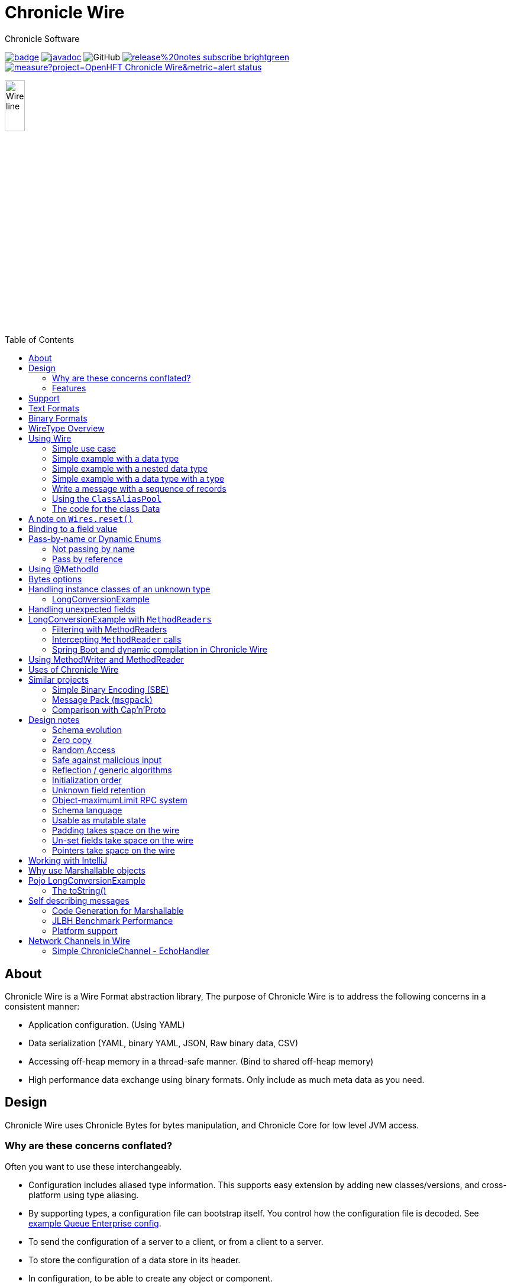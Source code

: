 = Chronicle Wire
Chronicle Software
:css-signature: demo
:toc: macro
:toclevels: 2
:icons: font

image:https://maven-badges.herokuapp.com/maven-central/net.openhft/chronicle-wire/badge.svg[caption="",link=https://maven-badges.herokuapp.com/maven-central/net.openhft/chronicle-wire]
image:https://javadoc.io/badge2/net.openhft/chronicle-wire/javadoc.svg[link="https://www.javadoc.io/doc/net.openhft/chronicle-wire/latest/index.html"]
//image:https://javadoc-badge.appspot.com/net.openhft/chronicle-wire.svg?label=javadoc[JavaDoc, link=https://www.javadoc.io/doc/net.openhft/chronicle-wire]
image:https://img.shields.io/github/license/OpenHFT/Chronicle-Wire[GitHub]
image:https://img.shields.io/badge/release%20notes-subscribe-brightgreen[link="https://chronicle.software/release-notes/"]
image:https://sonarcloud.io/api/project_badges/measure?project=OpenHFT_Chronicle-Wire&metric=alert_status[link="https://sonarcloud.io/dashboard?id=OpenHFT_Chronicle-Wire"]

image::images/Wire_line.png[width=20%]

toc::[]

== About

Chronicle Wire is a Wire Format abstraction library, The purpose of Chronicle Wire is to address the following concerns in a consistent manner:

- Application configuration. (Using YAML)
- Data serialization (YAML, binary YAML, JSON, Raw binary data, CSV)
- Accessing off-heap memory in a thread-safe manner. (Bind to shared off-heap memory)
- High performance data exchange using binary formats. Only include as much meta data as you need.

== Design

Chronicle Wire uses Chronicle Bytes for bytes manipulation, and Chronicle Core for low level JVM access.

=== Why are these concerns conflated?

Often you want to use these interchangeably.

- Configuration includes aliased type information.
This supports easy extension by adding new classes/versions, and cross-platform using type aliasing.
- By supporting types, a configuration file can bootstrap itself.
You control how the configuration file is decoded.
See link:src/test/resources/docs/qe_cfg.yaml[example Queue Enterprise config].
- To send the configuration of a server to a client, or from a client to a server.
- To store the configuration of a data store in its header.
- In configuration, to be able to create any object or component.
- Save a configuration after you have changed it.
- To be able to share data in memory between processes in a thread-safe manner.

=== Features

Chronicle Wire supports a separation of describing what data you want to store and retrieve, and how it should be rendered/parsed.
Chronicle Wire handles a variety of formatting options, for a wide range of formats.

A key aim of Chronicle Wire is to support schema changes.
It should make reasonable attempts to handle:

* optional fields
* fields in a different order
* fields that the consumer doesn't expect; optionally parsing them, or ignoring them
* more or less data than expected; in field-less formats
* reading a different type to the one written
* updating fixed-length fields, automatically where possible using a `bound` data structure.
* dynamic updates of Enums or objects passed-by-name

Chronicle Wire will also be efficient where any, or all, of the following points are true:

* fields are in the order expected
* fields are the type expected
* fields names/numbers are not used
* self-describing types are not needed
* random access of data values is supported.

Chronicle Wire is designed to make it easy to convert from one wire format to another.
For example, you can use fixed-width binary data in memory for performance, and variable-width or text over the network.
Different TCP connections could use different formats.

Chronicle Wire also supports hybrid wire formats.
For example, you can have one format embedded in another.

== Support

This library requires Java 8. Support for `C++` and `C#` is planned.

== Text Formats

The text formats include:

* `YAML` - subset of mapping structures included
* `JSON` - superset to support serialization
* `CSV` - superset to support serialization
* `XML` - planned

Options include:

* field names (for example, JSON), or field numbers (for example, FIX)
* optional fields with default values that can be dropped
* zero-copy access to fields - planned
* thread-safe operations in text - planned

To support wire format discovery, the first byte should be in the `ASCII` range; adding an `ASCII` whitespace if needed.

== Binary Formats

The binary formats include:

* binary YAML.
* delta compressing Binary YAML.This is a Chronicle Wire Enterprise feature
* typed data without fields
* raw untyped fieldless data
* Trivially Copyable Objects (lowest latency)

Options for Binary format:

* field names or field numbers
* variable width
* optional fields with a default value can be dropped
* fixed width data with zero copy support
* thread-safe operations

Note: Chronicle Wire supports debug/transparent combinations like self-describing data with zero copy support.

To support wire format discovery, the first bytes should have the top bit set.

== WireType Overview

|===============
|WireType |Enum |Human Readable |Self Describing |Size/ Latency |NOTE
|TextWire |TEXT |YES |NO |More compact than JSON |YAML based
|BinaryWire |BINARY |NO |YES |Better performance than YAML (half the latency) |Use this only if using Delta and Binary. Otherwise use BINARY_LIGHT
|BinaryWire |BINARY_LIGHT |NO |YES |Better performance than YAML (half the latency) |Use this when only using Binary (does not support DeltaWire)
|DefaultZeroWire |DEFAULT_ZERO_BINARY |NO |YES |Better performance than YAML (half the latency) |
|DeltaWire |DELTA_BINARY |NO |YES |Better performance than YAML (half the latency) |Licenced product
|BinaryWire |FIELDLESS_BINARY |NO |YES |Better performance than YAML (half the latency) |
|BinaryWire |COMPRESSED_BINARY |NO |YES |Better performance than YAML (half the latency) |
|JSONWire |JSON |YES |NO |Microsecond latencies |
|JSONWire |JSON_ONLY |YES |NO |Microsecond latencies |
|YamlWire |YAML |YES |NO |More compact than JSON |YAML based
|YamlWire |YAML_ONLY |YES |NO |More compact than JSON |YAML based
|RawWire |RAW |NO |YES |More compact than BinaryWire |Writes just the data without the metadata
|CSVWire |CSV |YES |NO |More compact than JSON |YAML based
|ReadAnyWire |READ_ANY |- |- |Can be either
|===============

== Using Wire

=== link:https://github.com/OpenHFT/Chronicle-Wire/blob/ea/demo/src/main/java/run/chronicle/wire/demo/Example1.java[Simple use case]

First you need to have a buffer to write to.
This can be a `byte[]`, a `ByteBuffer`, off-heap memory, or even an address and length that you have obtained from some other library.

[source,Java]
----
// Bytes which wraps a byte[]
Bytes<byte[]> bytes = Bytes.allocateElasticOnHeap();
// or
// Bytes which wraps a ByteBuffer which is resized as needed.
Bytes<ByteBuffer> bytes = Bytes.elasticByteBuffer();
----

Now you can choose which format you are using.
As the wire formats are themselves unbuffered, you can use them with the same buffer, but in general using one wire format is easier.

[source,Java]
----
Wire wire = new TextWire(bytes);
// or
WireType wireType = WireType.TEXT;
Wire wireB = wireType.apply(bytes);
// or
Bytes<?> bytes2 = Bytes.allocateElasticOnHeap();
Wire wire2 = new BinaryWire(bytes2);
// or
Bytes<?> bytes3 = Bytes.allocateElasticOnHeap();
Wire wire3 = new RawWire(bytes3);
----

So now you can write to the wire with a simple document.

[source,Java]
----
wire.write("message").text("Hello World")
      .write("number").int64(1234567890L)
      .write("code").asEnum(TimeUnit.SECONDS)
      .write("price").float64(10.50);

System.out.println(bytes);
----

prints

[source,yaml]
----
message: Hello World
number: 1234567890
code: SECONDS
price: 10.5
----

[source,Java]
----
// The same code for BinaryWire
wire2.write("message").text("Hello World")
        .write("number").int64(1234567890L)
        .write("code").asEnum(TimeUnit.SECONDS)
        .write("price").float64(10.50);

System.out.println(bytes2.toHexString());
----

prints

[source,text]
----
00000000 c7 6d 65 73 73 61 67 65  eb 48 65 6c 6c 6f 20 57 ·message ·Hello W
00000010 6f 72 6c 64 c6 6e 75 6d  62 65 72 a6 d2 02 96 49 orld·num ber····I
00000020 c4 63 6f 64 65 e7 53 45  43 4f 4e 44 53 c5 70 72 ·code·SE CONDS·pr
00000030 69 63 65 90 00 00 28 41                          ice···(A
----

Using `RawWire` strips away all the meta data to reduce the size of the message, and improves speed.
The down-side is that we cannot easily see what the message contains.

[source, Java]
----
// The same code for RawWire
wire3.write("message").text("Hello World")
        .write("number").int64(1234567890L)
        .write("code").asEnum(TimeUnit.SECONDS)
        .write("price").float64(10.50);

System.out.println(bytes3.toHexString());
----

prints in `RawWire`.

[source, text]
----
00000000 0b 48 65 6c 6c 6f 20 57  6f 72 6c 64 d2 02 96 49 ·Hello W orld···I
00000010 00 00 00 00 07 53 45 43  4f 4e 44 53 00 00 00 00 ·····SEC ONDS····
00000020 00 00 25 40                                      ··%@
----

//For more examples see https://github.com/OpenHFT/Chronicle-Wire/blob/master/README-Chapter1.md[Examples Chapter1]
=== link:https://github.com/OpenHFT/Chronicle-Wire/blob/ea/demo/src/main/java/run/chronicle/wire/demo/Example2.java[Simple example with a data type]

This example is much the same as the previous section, with the code required wrapped in a method. See Section "The code for the class Data" for the code for Data.
[source,Java]
----
// Bytes which wraps a ByteBuffer which is resized as needed.
Bytes<ByteBuffer> bytes = Bytes.elasticByteBuffer();

Wire wire = new TextWire(bytes);

Data data = new Data("Hello World", 1234567890L, TimeUnit.NANOSECONDS, 10.50);
data.writeMarshallable(wire);
System.out.println(bytes);

Data data2= new Data();
data2.readMarshallable(wire);
System.out.println(data2);
----

prints

[source,yaml]
----
message: Hello World
number: 1234567890
code: NANOSECONDS
price: 10.5
----

[source,text]
----
Data{message='Hello World', number=1234567890, timeUnit=NANOSECONDS, price=10.5}
----

To write in binary instead

[source,Java]
----
Bytes<ByteBuffer> bytes2 = Bytes.elasticByteBuffer();
Wire wire2 = new BinaryWire(bytes2);

data.writeMarshallable(wire2);
System.out.println(bytes2.toHexString());

Data data3= new Data();
data3.readMarshallable(wire2);
System.out.println(data3);
----

prints

[source,text]
----
00000000 c7 6d 65 73 73 61 67 65  eb 48 65 6c 6c 6f 20 57 ·message ·Hello W
00000010 6f 72 6c 64 c6 6e 75 6d  62 65 72 a6 d2 02 96 49 orld·num ber····I
00000020 c8 74 69 6d 65 55 6e 69  74 eb 4e 41 4e 4f 53 45 ·timeUni t·NANOSE
00000030 43 4f 4e 44 53 c5 70 72  69 63 65 90 00 00 28 41 CONDS·pr ice···(A

Data{message='Hello World', number=1234567890, timeUnit=NANOSECONDS, price=10.5}
----

=== link:https://github.com/OpenHFT/Chronicle-Wire/blob/ea/demo/src/main/java/run/chronicle/wire/demo/Example3.java[Simple example with a nested data type]

In this example the data is marshalled as a nested data structure.

[source,java]
----

// Bytes which wraps a byte[] which is resized as needed
Bytes<?> bytes = Bytes.allocateElasticOnHeap();

Wire wire = new TextWire(bytes);

Data data = new Data("Hello World", 1234567890L, TimeUnit.NANOSECONDS, 10.50);
wire.write("mydata").marshallable(data);
System.out.println(bytes);

Data data2= new Data();
wire.read("mydata").marshallable(data2);
System.out.println(data2);
----

prints

[source, yaml]
----
mydata: {
  message: Hello World,
  number: 1234567890,
  timeUnit: NANOSECONDS,
  price: 10.5
}
----

[source,text]
----
Data{message='Hello World', number=1234567890, timeUnit=NANOSECONDS, price=10.5}
----

To write in binary instead

[source,java]
----
Bytes<?> bytes2 = new HexDumpBytes();
Wire wire2 = new BinaryWire(bytes2);

wire2.write("mydata").marshallable(data);
System.out.println(bytes2.toHexString());

Data data3= new Data();
wire2.read("mydata").marshallable(data3);
System.out.println(data3);
----

prints

[source,text]
----
c6 6d 79 64 61 74 61                            # mydata
80 40                                           # Data
c7 6d 65 73 73 61 67 65                         # message
eb 48 65 6c 6c 6f 20 57 6f 72 6c 64             # Hello World
c6 6e 75 6d 62 65 72                            # number
a6 d2 02 96 49                                  # 1234567890
c8 74 69 6d 65 55 6e 69 74                      # timeUnit
eb 4e 41 4e 4f 53 45 43 4f 4e 44 53             # NANOSECONDS
c5 70 72 69 63 65 90 00 00 28 41                # price

Data{message='Hello World', number=1234567890, timeUnit=NANOSECONDS, price=10.5}
----

=== link:https://github.com/OpenHFT/Chronicle-Wire/blob/ea/demo/src/main/java/run/chronicle/wire/demo/Example4.java[Simple example with a data type with a type]

In this example, the type is encoded with the data.
Instead of showing the entire package name which will almost certainly not work on any other platform, an alias for the type is used.
It also means the message is shorter and faster.

[source,Java]
----
Wire wire = new TextWire(Bytes.allocateElasticOnHeap());

ClassAliasPool.CLASS_ALIASES.addAlias(Data.class);

Data data = new Data("Hello World", 1234567890L, TimeUnit.NANOSECONDS, 10.50);
wire.write("mydata").object(data);
System.out.println(wire);

Data data2= wire.read("mydata").object(Data.class);
System.out.println(data2);
----

prints

[source,yaml]
----
mydata: !Data {
  message: Hello World,
  number: 1234567890,
  timeUnit: NANOSECONDS,
  price: 10.5
}
----

[source,text]
----
Data{message='Hello World', number=1234567890, timeUnit=NANOSECONDS, price=10.5}
----

To write in binary instead

[source,Java]
----
Wire wire2 = new TextWire(Bytes.allocateElasticOnHeap());

wire2.write("mydata").object(data);
System.out.println(wire2.bytes().toHexString());

Data data3 = wire2.read("mydata").object(Data.class);
System.out.println(data3);
----

prints

[source,text]
----
c6 6d 79 64 61 74 61                            # mydata
b6 04 44 61 74 61                               # Data
80 40                                           # Data
c7 6d 65 73 73 61 67 65                         # message
eb 48 65 6c 6c 6f 20 57 6f 72 6c 64             # Hello World
c6 6e 75 6d 62 65 72                            # number
a6 d2 02 96 49                                  # 1234567890
c8 74 69 6d 65 55 6e 69 74                      # timeUnit
eb 4e 41 4e 4f 53 45 43 4f 4e 44 53             # NANOSECONDS
c5 70 72 69 63 65 90 00 00 28 41                # price

Data{message='Hello World', number=1234567890, timeUnit=NANOSECONDS, price=10.5}
----

=== link:https://github.com/OpenHFT/Chronicle-Wire/blob/ea/demo/src/main/java/run/chronicle/wire/demo/Example6.java[Write a message with a sequence of records]

[source,Java]
----
// Bytes which wraps a ByteBuffer which is resized as needed
Bytes<ByteBuffer> bytes = Bytes.elasticByteBuffer();

Wire wire = new TextWire(bytes);

ClassAliasPool.CLASS_ALIASES.addAlias(Data.class);

Data[] data = {
        new Data("Hello World", 98765, TimeUnit.HOURS, 1.5),
        new Data("G'Day All", 1212121, TimeUnit.MINUTES, 12.34),
        new Data("Howyall", 1234567890L, TimeUnit.SECONDS, 1000)
};
wire.writeDocument(false, w -> w.write("mydata")
        .sequence(v -> Stream.of(data).forEach(v::object)));

System.out.println(Wires.fromSizePrefixedBlobs(bytes));

List<Data> dataList = new ArrayList<>();
wire.readDocument(null, w -> w.read("mydata")
        .sequence(dataList, (l, v) -> {
            while (v.hasNextSequenceItem())
                l.add(v.object(Data.class));
       }));

dataList.forEach(System.out::println);
----

prints

[source,yaml]
----
--- !!data
mydata: [
  !Data {
    message: Hello World,
    number: 98765,
    timeUnit: HOURS,
    price: 1.5
},
  !Data {
    message: G'Day All,
    number: 1212121,
    timeUnit: MINUTES,
    price: 12.34
},
  !Data {
    message: Howyall,
    number: 1234567890,
    timeUnit: SECONDS,
    price: 1E3
}
]
----
[source,text]
----
Data{message='Hello World', number=98765, timeUnit=HOURS, price=1.5}
Data{message='G'Day All', number=1212121, timeUnit=MINUTES, price=12.34}
Data{message='Howyall', number=1234567890, timeUnit=SECONDS, price=1000.0}
----

To write in binary instead

[source,Java]
----
Bytes<ByteBuffer> bytes2 = Bytes.elasticByteBuffer();
Wire wire2 = new BinaryWire(bytes2);

wire2.writeDocument(false, w -> w.write("mydata")
        .sequence(v -> Stream.of(data).forEach(v::object)));
System.out.println(Wires.fromSizePrefixedBlobs(bytes2));

List<Data> dataList2 = new ArrayList<>();
wire2.readDocument(null, w -> w.read("mydata")
        .sequence(dataList2, (l, v) -> {
            while (v.hasNextSequenceItem())
                l.add(v.object(Data.class));
        }));

dataList2.forEach(System.out::println);
----

prints

[source,yaml]
----
--- !!data #binary
mydata: [
  !Data {
    message: Hello World,
    number: !int 98765,
    timeUnit: HOURS,
    price: 1.5
},
  !Data {
    message: G'Day All,
    number: 1212121,
    timeUnit: MINUTES,
    price: 12.34
},
  !Data {
    message: Howyall,
    number: !int 1234567890,
    timeUnit: SECONDS,
    price: !int 1000
}
]
----
[source,text]
----
Data{message='Hello World', number=98765, timeUnit=HOURS, price=1.5}
Data{message='G'Day All', number=1212121, timeUnit=MINUTES, price=12.34}
Data{message='Howyall', number=1234567890, timeUnit=SECONDS, price=1000.0}
----

=== link:https://github.com/OpenHFT/Chronicle-Wire/blob/ea/demo/src/main/java/run/chronicle/wire/demo/Example7.java[Using the `ClassAliasPool`]
This example shows how to pass your classes to `ClassAliasPool.CLASS_ALIASES.addAlias(Class... classes)`, to create alias names for them so that you can refer to them without using the complete name of their packages.

[source,java]
----
// Create two classes Data1 and Data2 and add only the Data1.class to alias pool.
static {
        ClassAliasPool.CLASS_ALIASES.addAlias(Data1.class);
}

private static class Data1 extends SelfDescribingMarshallable {
    String name;
    int age;
    String address;
}

private static class Data2 extends SelfDescribingMarshallable {
    String name;
    int age;
    String address;
}

// Create instances of Data1 and Data2
Data1 data1 = new Data1();
data1.name = "James";
data1.age = 20;
data1.address = "12 Kingston, London";

Data2 data2 = new Data2();
data2.name = "James";
data2.age = 20;
data2.address = "12 Kingston, London";
----
Printing out data1 and data2, you will see that the alias name is printed out for data1 but data2 appears with complete package name.

[source, jave]
----
System.out.println(data1);
System.out.println(data2);
----
prints:
[source, text]
----
!Data1 {
  name: James,
  age: 20,
  address: "12 Kingston, London"
}

!run.chronicle.wire.demo.Example7$Data2 {
  name: James,
  age: 20,
  address: "12 Kingston, London"
}
----

Create configuration files cfg1.yaml and cfg2.yaml. See how the classes' names appear differently in yaml files for classes with alias name and without alias name. For Data1 object alias name is used in the yaml file (cfg1.yaml). Data2 object should be loaded from a yaml file
with the complete name of class (including package name) otherwise you will receive an Exception.

.cfg1.yaml
[source,yaml]
----
!Data1 {
  name: Tom,
  age: 25,
  address: "21 High street, Liverpool"
}
----

.cfg2.yaml
[source,yaml]
----
!run.chronicle.wire.demo.Example7$Data2 {
  name: Helen,
  age: 19,
  address: "15 Royal Way, Liverpool"
}
----
Create instances of Data1 and Data2 by reading the above configuration files and print the created objects:
[source, java]
----
Data1 o1 = WireType.TEXT.fromFile("cfg1.yaml");
System.out.println("o1 = " + o1);
----
prints:
[source, text]
----
o1 = !Data1 {
name: Tom,
age: 25,
address: "21 High street, Liverpool"
}
----
and
[source,java]
----
Data2 o2 = WireType.TEXT.fromFile("cfg2.yaml");
System.out.println("o2 = " + o2);
----

prints:
[source, text]
----
o2 = !run.chronicle.wire.demo.Example7$Data2 {
name: Helen,
age: 19,
address: "15 Royal Way, Liverpool"
}
----
You will see the complete package name for `o2` object.

=== link:https://github.com/OpenHFT/Chronicle-Wire/blob/ea/demo/src/main/java/run/chronicle/wire/demo/Data.java[The code for the class Data]

[source,Java]
----
class Data implements Marshallable {
    private String message;
    private long number;
    private TimeUnit timeUnit;
    private double price;

    public Data() {
    }

    public Data(String message, long number, TimeUnit timeUnit, double price) {
        this.message = message;
        this.number = number;
        this.timeUnit = timeUnit;
        this.price = price;
    }

    public void setMessage(String message) {
        this.message = message;
    }

    public void setNumber(long number) {
        this.number = number;
    }

    public void setPrice(double price){
        this.price =price;
    }

    public void setTimeUnit(TimeUnit timeUnit){
        this.timeUnit = timeUnit;
    }

    public String getMessage() {
        return message;
    }

    public long getNumber() {
        return number;
    }

    public TimeUnit getTimeUnit() {
        return timeUnit;
    }

    public double getPrice() {
        return price;
    }

    @Override
    public void readMarshallable(WireIn wire) throws IllegalStateException {
        wire.read("message").text(this, Data::setMessage)
                .read("number").int64(this, Data::setNumber)
                .read("timeUnit").asEnum(TimeUnit.class, this, Data::setTimeUnit)
                .read("price").float64(this,Data::setPrice);
    }

    @Override
    public void writeMarshallable(WireOut wire) {
        wire.write("message").text(message)
                .write("number").int64(number)
                .write("timeUnit").asEnum(timeUnit)
                .write("price").float64(price);
    }

    @Override
    public String toString() {
        return "Data{" +
                "message='" + message + '\'' +
                ", number=" + number +
                ", timeUnit=" + timeUnit +
                ", price=" + price +
                '}';
    }
}
----

== A note on `Wires.reset()`

Chronicle Wire allows (and encourages) objects to be re-used in order to reduce allocation rates.

When a marshallable object is re-used or initialised by the framework, it is first reset by way of `Marshallable.reset()`
which is recommended over calling `Wires.reset()`.
In the case of most DTOs with simple scalar values, this will not cause any issues.
However, more complicated objects with object instance fields may experience undesired behaviour.

In order to `reset` a marshallable object, the process is as follows:

1. create a new instance of the object to be reset (this is done just once per object type, then cached)
2. reset all fields, so that
  a. when the field value implements `Resettable` interface, and the default value of the field is not `null`, and the current field value is of exactly the same class as the default value, `value.reset()` will be called. This behavior is introduced in Chronicle Wire `2.25`.
  b. when the field type is `Collection` or `Map`, and the default value is empty collection, it will be cleared.
  c. there is specific built-in copy-by-value handling for some types such as `Bytes`
  d. all other fields will be copied by reference from the new instance to the existing instance
3. the existing instance is now considered 'reset' back to default values

The object created in step `1` is cached for performance reasons, meaning that both the new and existing instance of the marshallable object could have a reference to the same object.

While this will not be a problem for primitive or immutable values (for example, `int`, `Long`, `String`), a mutable field such as `ByteBuffer` will cause problems.
Consider the following case:

[source,java]
----
public class BufferContainer {
    private final ByteBuffer b = ByteBuffer.allocate(16);
}

@Test
public void shouldDemonstrateMutableFieldIssue2() {
    // create 2 instances of a marshallable POJO
    final BufferContainer c1 = new BufferContainer();
    final BufferContainer c2 = new BufferContainer();
    // reset both instances - this will set each container's
    // b field to a 'default' value
    Wires.reset(c1);
    Wires.reset(c2);
    // write to the buffer in c1
    c1.b.putInt(42);
    // inspect the buffer in both c1 and c2
    System.out.println(c1.b.position());
    System.out.println(c2.b.position());
    System.out.println(c1.b == c2.b);
}
----

The output of the test above is:

----
4
4
true
----

showing that the field **b** of each container object is now referencing the same `ByteBuffer` instance.

An exception to this is when the field value implements `Resettable` interface, when the default value of the field is not null, and the current field value is of exactly the same class as the default value. In this case, `value.reset()` will be called instead of overwriting it with default value by reference.

In order to work around this, if necessary, the marshallable class can override `Marshallable.reset`:

[source,java]
----
public class BufferContainer implements Marshallable {
    private ByteBuffer b = ByteBuffer.allocate(16);

    @Override
    public void reset() {
        // or acquire from a pool if allocation should
        // be kept to a minimum
        b = ByteBuffer.allocate(16);
    }
}
----

If the field type implements `Resettable` (including `Marshallable` classes), and the field has non-`null` default value, the existing value will be reset without creating any extra garbage:

[source,java]
----
public class ComplexDto implements SelfDescribingMarshallable {
    private ContainedDto v = new ContainedDto(); // reset() will be propagated to this value
}

public class ContainedDto implements SelfDescribingMarshallable {
    // more fields which would be reset by default reset() implementation
}
----

== Binding to a field value

While serialized data can be updated by replacing a whole record, this might not be the most efficient option, nor thread-safe.

Chronicle Wire offers the ability to bind a reference to a fixed value of a field, and perform atomic operations on that field; for example, volatile read/write, and compare-and-swap.

[source,Java]
----
   // field to cache the location and object used to reference a field.
   private LongValue counter = null;

   // find the field and bind an approritae wrapper for the wire format.
   wire.read(COUNTER).int64(counter, x -> counter = x);

   // thread safe across processes on the same machine.
   long id = counter.getAndAdd(1);
----

Other types are supported; for example, 32-bit integer values, and an array of 64-bit integer values.

== Pass-by-name or Dynamic Enums

Chronicle Wire supports passing objects reference by the `name()` of the object referenced.
This is supported trivially with `enum` which define a `name()` for you. e.g.

.Passing a reference to an enum using it's name
[source,java]
----
enum ServerId {
    LN_A
}

interface Output {
    void serverId(ServerId serverId);
}

// later
Output out; // is a MethodWriter

out.serverId(ServerId.LN_A);
----

.Message on the Wire
[source,yaml]
serverId: LN_A

However, we might wish to alter metadata associated with the enum

[source,java]
----
enum ServerId implements DynamicEnum {
    LN_A(101);

    public int priority;
}
----

=== Not passing by name

Sometimes you need to pass the actually data, esp the first time. This can be achieved by using the `@AsMarshallable` annotation which will always pass the object as a typedMarshallable.

[source, java]
----
public class RefData extends AbstractEventCfg<RefData> {
    @AsMarshallable
    private final DynamicEnum data;

    public RefData(DynamicEnum data) {
        this.data = data;
    }

    public DynamicEnum data() {
        return data;
    }
}
----

You can choose to update the existing `enum` with this information.

[source,java]
----
public void refData(RefData refData) {
    DynamicEnum.updateEnum(refData.data);
}
----

[source,yaml]
----
refData: {
    eventId: GUI,
    eventTime: 2020-09-09T09:09:09.999,
    data: !ServerId {
        name: LN_A,
        priority: 128
    }
}
----

NOTE: You can add an enum which didn't exist.

[source,yaml]
----
refData: {
    eventId: GUI,
    eventTime: 2020-09-09T09:09:09.999,
    data: !ServerId {
        name: HK_A,
        priority: 200
    }
}
----

NOTE: You can't use an enum before it is defined, this is assumed to be in input error.

=== Pass by reference

You may wish to pass by reference a data type which is not an enum.
This can be done by adding `DynamicEnum` to a regular class and adding a `name` field.

[source,java]
----
class MyData implements DynamicEnum {
    public static final MyData ONE = new MyData("One"); // used as a predefined object
    public static final MyData TWO = new MyData("Two"); // used as a predefined object
    private String name; // set via reflection.

    @Override public String name() { return name; }
}
----

NOTE: This is particularly useful if you have a class which must extend another parent.

[source,yaml]
----
myData: One # uses predefined value
...
myData: Two # uses predefined value
...
refData: {
    eventId: GUI,
    eventTime: 2020-09-09T09:09:09.999,
    data:  !MyData {
        name: Three
   }
}
...
myData: Three # use the one just defined
...
myData: Four # will error as doesn't exist.
...
----

The consumer doesn't need to do anything special to use the new enum, however the producer need to create it in code as follows.

[source, Java]
----
ServerId serverId = EnumCache.of(ServerId.class).nameFor("HK_A");
serverId.priority(200);
out.refData(new RefData(serverId));

MyData myData = EnumCache.of(MyData.class).nameFor("Three");
out.refData(new RefData(myData));
----

NOTE: The unique key for these objects is their type and name. Two objects of different types can have the same name.

IMPORTANT: These objects passed by reference are never cleaned up. Only use them when there is likely to be a limited number of them over the life of the application.

== Using @MethodId

You can assign a method id to a method using the annotation `@MethodId(long int: id)`.
The provided id should be unique across all classes using the same MethodReader/Writer, therefore it is safe practice to use unique method id in your entire system.A method name can be determined from its method id and this results in saving memory when calling the method.The following example shows the difference between memory usage when using method id and when not using it.In this example the method `saysomethingnice()` has been annotated with `MethodId(7)` and it has been called from `shouldDetermineMethodNamesFromMethodIds()`.

[source,Java]
----

 interface Speaker {
     @MethodId(7)
     void saysomethingnice(final String message);
 }

 void shouldDetermineMethodNamesFromMethodIds() {
     Bytes<?> bytes = Bytes.allocateElasticOnHeap();

     final BinaryWire wire = new BinaryWire(bytes);
     final Speaker speaker =
             wire.methodWriterBuilder(Speaker.class).get();
     speaker.saysomethingnice("hello");
----

.Using a @MethodId
----
08 00 00 00                                     # msg-length
ba 07                                           # say
e5 68 65 6c 6c 6f                               # hello
----

.Without a @MethodId
----
0b 00 00 00                                     # msg-length
b9 03 73 61 79                                  # say
e5 68 65 6c 6c 6f                               # hello
----

== Bytes options

Chronicle Wire is built on top of the `Bytes` library, however `Bytes`, in turn, can wrap:

* `ByteBuffer` - heap and direct
* `byte[]` - using `ByteBuffer`
* `byte[]` or primitive array without ByteBuffer
* raw memory addresses.
* portion of a regular on heap object

== Handling instance classes of an unknown type

This feature allows Chronicle Wire to de-serialize, manipulate, and serialize an instance class of an unknown type.

If the type is unknown at runtime, a proxy is created; assuming that the required type is an interface.

When the tuple is serialized, it will be give the same type as when it was deserialized, even if that class is not available.

Methods following our `getter`/`setter` convention will be treated as `getters` and `setters`.

This feature is needed for a service that stores and passes on data, for classes it might not have in its class path.

NOTE: This is not garbage collection free, but if the volume is low, this may be easier to work with.

NOTE: This only works when the expected type is not a class.

=== LongConversionExample

[source,Java]
----
@Test
public void unknownType() throws NoSuchFieldException {
    Marshallable marshallable = Wires.tupleFor(Marshallable.class, "UnknownType");
    marshallable.setField("one", 1);
    marshallable.setField("two", 2.2);
    marshallable.setField("three", "three");
    String toString = marshallable.toString();
    assertEquals("!UnknownType {\n" +
            "  one: !int 1,\n" +
            "  two: 2.2,\n" +
            "  three: three\n" +
            "}\n", toString);
    Object o = Marshallable.fromString(toString);
    assertEquals(toString, o.toString());
}

@Test
public void unknownType2() {
    String text = "!FourValues {\n" +
            "  string: Hello,\n" +
            "  num: 123,\n" +
            "  big: 1e6,\n" +
            "  also: extra\n" +
            "}\n";
    ThreeValues tv = Marshallable.fromString(ThreeValues.class, text);
    assertEquals(text, tv.toString());
    assertEquals("Hello", tv.string());
    tv.string("Hello World");
    assertEquals("Hello World", tv.string());

    assertEquals(123, tv.num());
    tv.num(1234);
    assertEquals(1234, tv.num());

    assertEquals(1e6, tv.big(), 0.0);
    tv.big(0.128);
    assertEquals(0.128, tv.big(), 0.0);

    assertEquals("!FourValues {\n" +
            "  string: Hello World,\n" +
            "  num: !int 1234,\n" +
            "  big: 0.128,\n" +
            "  also: extra\n" +
            "}\n", tv.toString());

}

interface ThreeValues {
    ThreeValues string(String s);
    String string();

    ThreeValues num(int n);
    int num();

    ThreeValues big(double d);
    double big();
}
----

== Handling unexpected fields
By default, Chronicle Wire skips fields which names don't match any field of the DTO class. It's possible to capture such fields by overriding method or `ReadMarshallable`:

[source,Java]
----
    default void unexpectedField(Object event, ValueIn valueIn) {
        valueIn.skipValue();
    }
----

One of best practices is saving unexpected fields in order to process them after the deserialization:

[source, Java]
----
        transient Map<String, Object> others = new LinkedHashMap<>();

        @Override
        public void unexpectedField(Object event, ValueIn valueIn) {
            others.put(event.toString(), valueIn.object());
        }
----

It's also possible to use fail-fast approach and throw an exception:

[source, Java]
----
        @Override
        public void unexpectedField(Object event, ValueIn valueIn) {
            throw new IllegalStateException("Unexpected field: name=" + event + ", value=" + valueIn);
        }
----
Exceptions that are thrown from this method are never swallowed, they are wrapped into runtime `UnexpectedFieldHandlingException` and thrown back to a high-level API call.

== LongConversionExample with `MethodReaders`

[source,Java]
----
@Test
public void testUnknownClass() {
    Wire wire2 = new TextWire(Bytes.elasticHeapByteBuffer(256));
    MRTListener writer2 = wire2.methodWriter(MRTListener.class);

    String text = "top: !UnknownClass {\n" +
            "  one: 1,\n" +
            "  two: 2.2,\n" +
            "  three: words\n" +
            "}\n" +
            "---\n" +
            "top: {\n" +
            "  one: 11,\n" +
            "  two: 22.2,\n" +
            "  three: many words\n" +
            "}\n" +
            "---\n";
    Wire wire = TextWire.from(text);
    MethodReader reader = wire.methodReader(writer2);
    assertTrue(reader.readOne());
    assertTrue(reader.readOne());
    assertFalse(reader.readOne());
    assertEquals(text, wire2.toString());
}
----

=== Filtering with MethodReaders

To support filtering, you need to make sure the first of multiple arguments can be used to filter the method call.
If you have only one argument, you may need to add an additional argument to support efficient filtering.

This feature calls an implementation of `MethodFilterOnFirstArg` to see if the rest of the method call should be parsed.
For example, today you have:

[source,Java]
----
interface MyInterface {
    void method(ExpensiveDto dto);
}
----

This can be migrated to:

[source,Java]
----
interface MyInterface extends MethodFilterOnFirstArg<String> {
    @Deprecated
    void method(ExpensiveDto dto);
    void method2(String filter, ExpensiveDto dto);
}
----

where the implementation can look like this:

[source,Java]
----
class MyInterfaceImpl extends MyInterface {
    public void method(ExpensiveDto dto) {
       // something
    }

    public void method2(String filter, ExpensiveDto dto) {
        method(dto);
    }

    public boolean ignoreMethodBasedOnFirstArg(String methodName, String filter) {
        return someConditionOn(methodName, filter);
    }
}
----

For an example, see `net.openhft.chronicle.wire.MethodFilterOnFirstArgTest`.

=== Intercepting `MethodReader` calls

You may wish to intercept handling a call in the method reader in order to execute additional logic, to record a call somewhere for monitoring purposes, or to even skip the original method invocation.

==== Intercepting by passing control over the original method call

`MethodReader` provides a flexible feature for supporting all the above use cases -- the option to specify `MethodReaderInterceptorReturns`.
If set, it will be triggered *instead* of the original call. It's possible to either skip the original method or to call it via passed `Invocation` instance:

[source,Java]
----
class MyInterceptor implements MethodReaderInterceptorReturns {
    @Override
    Object intercept(Method m, Object o, Object[] args, Invocation invocation) throws InvocationTargetException {
        // Execute any logic you want before the call
        if (some_condition)
            invocation.invoke(m, o, args); // Invoke the original method if needed
        // Execute any logic you want after the call
    }
}
----

==== Intercepting by modifying `MethodReader` generated source code

`GeneratingMethodReaderInterceptorReturns` allows to change the logic of `MethodReader` without an overhead provided by reflexive calls.

Code returned by `codeBeforeCall` and `codeAfterCall` will be added before and after actual method call in the generated source code of the method reader. It's possible to use original call arguments and object instance in the added code.

Simple example that enforces skipping the original call in case the second agrument is `null`:

[source,Java]
----
class SkippingInterceptor implements GeneratingMethodReaderInterceptorReturns {
    @Override
    public String generatorId() {
        return "skipping";
    }

    @Override
    public String codeBeforeCall(Method m, String objectName, String[] argumentNames) {
        return "if (" + argumentNames[1] + " != null) {";
    }

    @Override
    public String codeAfterCall(Method m, String objectName, String[] argumentNames) {
        return "}";
    }
}
----
If the code provided by generating interceptor differs from the code provided by another generating interceptor, their `generatorId` should be different as well. It's needed to ensure re-compilation in case a new interceptor is passed.

See `MethodReaderInterceptorReturnsTest` for more examples.

=== Spring Boot and dynamic compilation in Chronicle Wire
Chronicle Wire's `MethodReader` and `MethodWriter` dynamically compile Java code to get around some limitations in Java's underlying proxy mechanism and to do this the Java platform's standard compilation mechanism is used. The platform compiler uses the classpath variable to look for classes in directories and JAR files, and is not able to make use of classloaders to find classes.
Spring Boot uses a custom deployment mechanism - all classes and JARs are deployed in a fat JAR and Spring's classloader can extract classes from this. In order for the compiler to be able to see classes from the fat JAR, the classes should be extracted onto the disk somewhere. This is easy if the classes are contained in a JAR (i.e. a JAR inside the fat JAR) - Spring can be made to extract the JAR to a temp directory, such as by configuring Maven Spring Boot plugin:

[source,xml]
----
<plugin>
    <groupId>org.springframework.boot</groupId>
    <artifactId>spring-boot-maven-plugin</artifactId>
    <configuration>
        <requiresUnpack>
            <dependency>
                <groupId>net.openhft</groupId>
                <artifactId>chronicle-bytes</artifactId>
            </dependency>
            <dependency>
                <groupId>net.openhft</groupId>
                <artifactId>chronicle-core</artifactId>
            </dependency>
            <dependency>
                <groupId>net.openhft</groupId>
                <artifactId>chronicle-wire</artifactId>
            </dependency>
        </requiresUnpack>
    </configuration>
</plugin>
----

This will allow the latest Chronicle-Wire to use classes in those JAR files.

Dynamic compilation may be also configured via Gradle Spring Boot plugin:

[source,groovy]
----
bootJar {
    requiresUnpack '**/chronicle-*.jar'
}
----

NOTE: For more information see link:https://docs.spring.io/spring-boot/docs/current/reference/htmlsingle/#howto.build.extract-specific-libraries-when-an-executable-jar-runs[Extract Specific Libraries When an Executable JAR Runs] and link:https://docs.spring.io/spring-boot/docs/current/gradle-plugin/reference/html/#packaging-executable-configuring-unpacking[Spring Boot Gradle Plugin Reference Guide].

== Using MethodWriter and MethodReader

Chronicle Wire's `MethodWriter` is used for writing data, and `MethodReader` is used for then reading this data. However,
there are many use cases for them. One of many benefits to these are their ease of use.

In particular, link:https://vanilla-java.github.io/2016/03/23/Microservices-in-the-Chronicle-world-Part-1.html[this article] captures the simplicity of using `MethodWriter` and `MethodReader`.

In another example, link:https://dzone.com/articles/java-how-to-leverage-method-chaining-to-add-smart[here], we can see how written data could be sent as a streaming event over an Event-Driven architecture, and then a `MethodReader` could be used to read these streaming events.

These are also not limited to being used only within Chronicle Wire. With Chronicle Queue for instance, another example would be to have a `MethodWriter` that serialises and writes a method call to the out queue,
and a `MethodReader` that reads in the in queue for any methods implemented. For more detail about this example, see link:https://github.com/OpenHFT/Chronicle-Queue-Demo/blob/c1e128545e8f219daa186836ca58a07047436084/md-pipeline/src/main/java/org/trading/Runner.java[here].

== Uses of Chronicle Wire

Chronicle Wire can be used for:

* file headers
* TCP connection headers; where the optimal wire format that is actually used can be negotiated
* message/excerpt contents
* Chronicle Queue version 4.x and later
* the API for marshalling generated data types

== Similar projects

=== Simple Binary Encoding (SBE)

Simple Binary Encoding (SBE) is designed to be a more efficient replacement for FIX. It is not limited to FIX protocols, and can be easily extended by updating an XML schema.
It is simple, binary, and it supports C++ and Java.

XML, when it first started, did not use XML for its own schema files, and it is not insignificant that SBE does not use SBE for its schema either.
This is because it is not trying to be human-readable.
It has XML which, though standard, is not designed to be human-readable either.
Chronicle believes that it is a limitation that it does not naturally lend itself to a human-readable form.

The encoding that SBE uses is similar to binary; with field numbers and fixed-width types.

SBE assumes the field types, which can be more compact than Chronicle Wire's most similar option; though not as compact as others.

SBE has support for schema changes provided that the type of a field doesn't change.

=== Message Pack (`msgpack`)

Message Pack is a packed binary wire format which also supports `JSON` for human readability and compatibility.
It has many similarities to the binary (and `JSON`) formats of this library.
Chronicle Wire is designed to be human-readable first, based on `YAML`, and has a range of options to make it more efficient.
The most extreme being fixed position binary.

Message Pack has support for embedded binary, whereas Chronicle Wire has support for comments and hints, to improve rendering for human consumption.

The documentation looks well-thought-out, and it is worth emulating.

=== Comparison with Cap'n'Proto

|===============
| Feature                          | Wire Text              | Wire Binary         | Protobuf               | Cap'n Proto             | SBE                 | FlatBuffers
| Schema evolution                 | yes                    | yes                 | yes                    | yes                     | caveats             | yes
| Zero-copy                        | yes                    | yes                 | no                     | yes                     | yes                 | yes
| Random-access reads              | yes                    | yes                 | no                     | yes                     | no                  | yes
| Random-access writes             | yes                    | yes                 | no                     | ?                       | no                  | ?
| Safe against malicious input     | yes                    | yes                 | yes                    | yes                     | yes                 | opt-in / upfront
| Reflection / generic algorithms  | yes                    | yes                 | yes                    | yes                     | yes                 | yes
| Initialization order             | any                    | any                 | any                    | any                     | preorder            | bottom-up
| Unknown field retention          | yes                    | yes                 | yes                    | yes                     | no                  | no
| Object-capability RPC system     | yes                    | yes                 | no                     | yes                     | no                  | no
| Schema language                  | no                     | no                  | custom                 | custom                  | XML                 | custom
| Usable as mutable state          | yes                    | yes                 | yes                    | no                      | no                  | no
| Padding takes space on wire?     | optional               | optional            | no                     | optional                | yes                 | yes
| Unset fields take space on wire? | optional               | optional            | no                     | yes                     | yes                 | no
| Pointers take space on wire?     | no                     | no                  | no                     | yes                     | no                  | yes
| Pass-by-name (Dynamic Enums) | yes                     | no                  | no                     | no                     | no                  | no
| C++                              | yes                | planned             | yes                    | yes (C++11)*            | yes                 | yes
| Java                             | Java 8                 | Java 8              | yes                    | yes*                    | yes                 | yes
| C#                               | yes                    | yes                 | yes                    | yes*                    | yes                 | yes*
| Go                               | no                     | no                  | yes                    | yes                     | no                  | yes*
| Other languages                  | no                     | no                  | 6+                     | others*                 | no                  | no
| Authors' preferred use case      | distributed computing | financial / trading | distributed computing | platforms / sandboxing | financial / trading | games
|===============

NOTE: The `Binary YAML` format can be automatically converted to `YAML` without any knowledge of the schema, because the messages are self-describing.

NOTE: You can parse all the expected fields (if any) and then parse any remaining fields.
As `YAML` supports object field names (or keys), these could be strings or even objects as keys and values.

Based on https://capnproto.org/news/2014-06-17-capnproto-flatbuffers-sbe.html

NOTE: It is not clear what padding which does not take up space on the wire means.

== Design notes

See https://capnproto.org/news/2014-06-17-capnproto-flatbuffers-sbe.html for a comparison to other encoders.

=== Schema evolution

Wire optionally supports:

- field name changes
- field order changes
- capturing or ignoring unexpected fields
- setting of fields to the default, if not available
- raw messages can be longer or shorter than expected

The more flexibility, the larger the overhead in terms of CPU and memory.
Chronicle Wire allows you to dynamically pick the optimal configuration, and convert between these options.

=== Zero copy

Chronicle Wire supports zero-copy random access to fields, and direct-copy from in-memory to the network.
It also supports translation from one wire format to another.
For example, switching between fixed-length data and variable-length data.

=== Random Access

You can access a random field in memory, For example, in a `2TB` file, page-in/pull-into CPU cache, only the data relating to your read or write.

[options="header"]
|===============
| format | access style
| fixed-length binary | random access without parsing first
| variable-length binary | random access with partial parsing allowing you to skip large portions
| fixed-length text | random access with parsing
| variable-length text | no random access
|===============

Chronicle Wire references are relative to the start of the data contained, to allow loading in an arbitrary point in memory.

=== Safe against malicious input

Chronicle Wire has built in tiers of bounds checks to prevent accidental read/writing that corrupts the data.
It is not complete enough for a security review.

=== Reflection / generic algorithms

Chronicle Wire supports generic reading and writing of an arbitrary stream.
This can be used in combination with predetermined fields.
For example, you can read the fields you know about, and ask it to provide the fields that you do not.
You can also give generic field names like keys to a map as `YAML` does.

=== Initialization order

Chronicle Wire can handle unknown information like lengths, by using padding.
It will go back and fill in any data that it was not aware of when it was writing the data.
For example, when it writes an object, it does not know how long it is going to be, so it adds padding at the start.
Once the object has been written, it goes back and overwrites the length.
It can also handle situations where the length was more than needed; this is known as packing.

=== Unknown field retention

Chronicle Wire can read data that it did not expect, interspersed with data it did expect.
Rather than specify the expected field name, a `StringBuilder` is provided.

NOTE: There are times when you want to skip/copy an entire field or message, without reading any more of it.
This is also supported.

=== Object-maximumLimit RPC system

Chronicle Wire supports references based on name, number, or UUID. This is useful when including a reference to an object that the reader should look up by other means.

A common case is if you have a proxy to a remote object, and you want to pass or return this in an RPC call.

=== Schema language

Chronicle Wire's schema is not externalised from the code.
However, it is planned to use `YAML` in a format that it can parse.

=== Usable as mutable state

Chronicle Wire supports storing an application's internal state.
This will not allow it to grow or shrink.
You can't free any of it without copying the pieces that you need, and discarding the original copy.

=== Padding takes space on the wire

The Chronicle Wire format that is chosen determines if there is any padding on the wire.
If you copy the in-memory data directly, its format does not change.

If you want to drop padding, you can copy the message to a wire format without padding.
You can decide whether the original padding is to be preserved or not, if turned back into a format with padding.

We could look at supporting *Cap'n'Proto*'s zero-byte removal compression.

=== Un-set fields take space on the wire

Chronicle Wire supports fields with, and without, optional fields, and automatic means of removing them.
Chronicle Wire does not support automatically adding them back in, because information has been lost.

=== Pointers take space on the wire

Chronicle Wire does not have pointers, but it does have content-lengths which are a useful hint for random access and robustness; but these are optional.

== Working with IntelliJ

These templates can be added to IntelliJ to create simple getters and setters.

.Simple Getter
[source,velocity]
----
$field.type ##
${field.name}() {
  return $field.name;
}
----

.Simple Setter
[source,velocity]
----
#set($paramName = $helper.getParamName($field, $project))
$class.name ${field.name}($field.type $paramName) {
  this.$field.name = $paramName;
  return this;
}
----

== Why use Marshallable objects

Marshallable objects have been designed to allow you to

- write a simple POJO
- have the `toString()`, `hashCode()` and `equals(Object)` methods created for you.
- serialization to a human-readable format (based on YAML), as well as efficient binary formats.
- the string format for text and binary can be logged and reconstructed from the text or hexadecimal dump
- copying and conversion of data from one type to another

== Pojo LongConversionExample
The following is a simple example of a POJO with a nested data type in a List.

.A Simple Pojo without needing to define toString/hashCode/equals
[source,java]
----
import net.openhft.chronicle.wire.SelfDescribingMarshallable;

class MyPojo extends SelfDescribingMarshallable {
    String text;
    int num;
    double factor;

    public MyPojo(String text, int num, double factor) {
        this.text = text;
        this.num = num;
        this.factor = factor;
    }
}

class MyPojos extends SelfDescribingMarshallable {
    String name;
    List<MyPojo> myPojos = new ArrayList<>();

    public MyPojos(String name) {
        this.name = name;
    }
}
----

By extending `SelfDescribingMarshallable` the class has an implementation
for `readMarshallable(WireIn)`, `writeMarshallable(WireOut)` and from these
`toString()`, `hashCode()` and `equals(Object)`.  You only need to define the method
yourself for improved efficiency.  These default implementations can give you
2/3rds of the performance of hand coding but save time and potential errors
writing them yourself.

=== The toString()

An important feature of the `toString()` method is no information is lost.
The object can be reconstructed from the output of the `toString()` method.
This is useful for building sample data in unit tests for from a file.
It also means that you can take the dump of an object in a log file and reconstruct the original object.

[source, java]
----
MyPojos mps = new MyPojos("test-list");
mps.myPojos.add(new MyPojo("text1", 1, 1.1));
mps.myPojos.add(new MyPojo("text2", 2, 2.2));

System.out.println(mps); // <1>
----
<1> Uses the default `toString()` provided.

prints

[source, yaml]
----
!MyPojos {
  name: test-list,
  myPojos: [
    { text: text1, num: 1, factor: 1.1 },
    { text: text2, num: 2, factor: 2.2 }
  ]
}
----

You can take the same output and reconstruct the original object.

[source, java]
----
MyPojos mps2 = Marshallable.fromString(mps.toString());
assertEquals(mps, mps2); // <1>

String text = "!MyPojos {\n" +
        "  name: test-list,\n" +
        "  myPojos: [\n" +
        "    { text: text1, num: 1, factor: 1.1 },\n" +
        "    { text: text2, num: 2, factor: 2.2 }\n" +
        "  ]\n" +
        "}\n";
MyPojos mps3 = Marshallable.fromString(text);
assertEquals(mps, mps3); // <1>
----
<1> `SelfDescribingMarshallable` also provides a default `equals(Object)` and `hashCode()`

Finally, you can take data from a file and build the object.

[source, java]
----
MyPojos mps4 = Marshallable.fromFile("my-pojos.yaml");
assertEquals(mps, mps4);
----

== Self describing messages

When writing and reading from text, Marshallable are always self describing, however when using Binary there is two choices:
`SelfDescribingMarshallable` which is self describing in binary and `BytesInBinaryMarshallable` which uses raw values.

`SelfDescribingMarshallable` is slightly slower, and larger when writing but supports schema changes such as

- Adding fields.
- Removing fields
- Changing the order of fields
- Change the type of fields
- Dumbing as text without access to the class specification.

`BytesInBinaryMarshallable` is faster and more compact, however you need to add your own support for schema changes.
See the Code Generating section below.

=== Code Generation for Marshallable

Install the Code Generation plugin, and add a template in `File` -> `Settings` -> `Code Generation` as follows.

Use the `Add Member Dialog` button and `Exclude transient fields`

This will add more efficient code for Marshallable format.

[source]
.SelfDescribingMarshallable
----
#set($javaPsiFacade = $JavaPsiFacade.getInstance($project))
#set($global = $GlobalSearchScope.allScope($project))

@Override public void writeMarshallable(net.openhft.chronicle.wire.WireOut out) {
#if($class0.superName != "SelfDescribingMarshallable")
   super.writeMarshallable(out);
#end
#foreach( $member in $members )
    #set($memberType = $member.type.split("<").get(0))
    #set($type = $javaPsiFacade.findClass($memberType, $global))
    #if ($member.primitive)
        out.write("$member.name").write${StringUtil.capitalizeWithJavaBeanConvention($memberType)}($member.name);
    #else
        out.write("$member.name").object(${memberType}.class, $member.name);
    #end
#end
}

@Override public void readMarshallable(net.openhft.chronicle.wire.WireIn in) {
#if($class0.superName != "SelfDescribingMarshallable")
   super.readMarshallable(in);
#end
#foreach( $member in $members )
    #set($memberType = $member.type.split("<").get(0))
    #set($type = $javaPsiFacade.findClass($memberType, $global))
    #if ($member.primitive)
        $member.name = in.read("$member.name").read${StringUtil.capitalizeWithJavaBeanConvention($memberType)}();
    #else
        $member.name = in.read("$member.name").object($member.name, ${memberType}.class);
    #end
#end
}
----

[source]
.BytesInBinaryMarshallable
----
#set($javaPsiFacade = $JavaPsiFacade.getInstance($project))
#set($global = $GlobalSearchScope.allScope($project))

private static final int MASHALLABLE_VERSION = 1;

@Override public void writeMarshallable(net.openhft.chronicle.bytes.BytesOut<?> out) {
#if($class0.superName != "BytesInBinaryMarshallable")
   super.writeMarshallable(out);
#end
   out.writeStopBit(MASHALLABLE_VERSION);
#foreach( $member in $members )
   #set($memberType = $member.type.split("<").get(0))
   #set($type = $javaPsiFacade.findClass($memberType, $global))
   #if ($member.primitive)
       out.write${StringUtil.capitalizeWithJavaBeanConvention($memberType)}($member.name);
   #else
       out.writeObject(${memberType}.class, $member.name);
   #end
#end
}

@Override public void readMarshallable(net.openhft.chronicle.bytes.BytesIn<?> in) {
#if($class0.superName != "BytesInBinaryMarshallable")
   super.readMarshallable(in);
#end
   int version = (int) in.readStopBit();
   if (version == MASHALLABLE_VERSION) {
#foreach( $member in $members )
   #set($memberType = $member.type.split("<").get(0))
   #set($type = $javaPsiFacade.findClass($memberType, $global))
   #if ($member.primitive)
       $member.name = in.read${StringUtil.capitalizeWithJavaBeanConvention($memberType)}();
   #else
       $member.name = (${memberType})in.readObject(${memberType}.class);
   #end
#end
   } else {
       throw new IllegalStateException("Unknown version " + version);
   }
}
----

[source]
.BytesMarshallable
----
#set($javaPsiFacade = $JavaPsiFacade.getInstance($project))
#set($global = $GlobalSearchScope.allScope($project))

private static final int MASHALLABLE_VERSION = 1;

@Override public void writeMarshallable(net.openhft.chronicle.bytes.BytesOut<?> out) {
#if($class0.hasSuper)
   super.writeMarshallable(out); // <1>
#end
  out.writeStopBit(MASHALLABLE_VERSION);
#foreach( $member in $members )
   #set($memberType = $member.type.split("<").get(0))
   #set($type = $javaPsiFacade.findClass($memberType, $global))
   #if ($member.primitive)
       out.write${StringUtil.capitalizeWithJavaBeanConvention($memberType)}($member.name);
   #else
       out.writeObject(${memberType}.class, $member.name);
   #end
#end
}

@Override public void readMarshallable(net.openhft.chronicle.bytes.BytesIn<?> in) {
#if($class0.hasSuper)
   super.readMarshallable(in);
#end
   int version = (int) in.readStopBit();
   if (version == MASHALLABLE_VERSION) {
#foreach( $member in $members )
   #set($memberType = $member.type.split("<").get(0))
   #set($type = $javaPsiFacade.findClass($memberType, $global))
   #if ($member.primitive)
       $member.name = in.read${StringUtil.capitalizeWithJavaBeanConvention($memberType)}();
   #else
       $member.name = (${memberType})in.readObject(${memberType}.class);
   #end
#end
   } else {
       throw new IllegalStateException("Unknown version " + version);
   }
}
----
<1> You will have to remove this line if the class extends `AbstractBytesMarshallable`

=== JLBH Benchmark Performance

To explore the efficiency of the examples above, this link:https://github.com/OpenHFT/Chronicle-Wire/blob/develop/src/test/java/net/openhft/chronicle/wire/TriviallyCopyableJLBH.java[TrivallyCopyableJLBH.java] test was created.
As can be seen on lines 18-26, we have the ability to switch between running the TriviallyCopyable House (“House1”), the BinaryWire House (“House2”) or 'UNKNOWN'.Important to note is that trivially copyable objects were used in order to improve java serialisation speeds.For further understanding on trivially copyable objects, refer to link:https://dzone.com/articles/how-to-get-c-speed-in-java-serialisation[this article].
This shows that we can serialise and then de-serialise 100,000 messages in a second.The Trivially Copyable version is even faster, especially at the higher percentiles.

.Benchmark Performance Between TriviallyCopyable and BinaryWire
image::jlbhBenchmark.png[buffer,600,400]
* Microseconds to both serialise and deserialise a message

===  Platform support

Chronicle Wire supports `Java 8`, `Java 11` and `C++`.
Future versions may support `Java 14`, `python`.

'''

https://github.com/OpenHFT/Chronicle-Wire[Back to Chronicle Wire project]

== Network Channels in Wire

Chronicle Wire supports creating channels over TCP.
That `ChronicleChannel` acts as `MarshallableIn` and `MarshallableOut`, as `Wire` does, except that it writes to a TCP connection and reads from the same connection.

=== Simple ChronicleChannel - EchoHandler

When you create a channel, you specify what type of connection you want.
The simplest is an EchoHandler that echos everything you send it.

[source,java]
----
// start a server on an unused port
String url = "tcp://:0";
// create a context for new channels, all channels are closed when the context is closed
try (ChronicleContext context = ChronicleContext.newContext(url)) {
    // open a new channel that acts as an EchoHandler
    ChronicleChannel channel = context.newChannelSupplier(new EchoHandler()).get();
    // create a proxy that turns each call to Says into an event on the channel
    Says say = channel.methodWriter(Says.class);
    // add an event
    say.say("Hello World");
    // ad a second event
    say.say("Bye now");

    // A buffer so the event name can be returned as well
    StringBuilder event = new StringBuilder();
    // read one message excepting the object after the event name to be a String
    String text = channel.readOne(event, String.class);
    // check it matches
    assertEquals("say: Hello World", event + ": " + text);

    // read the second message
    String text2 = channel.readOne(event, String.class);
    // check it matches
    assertEquals("say: Bye now", event + ": " + text2);
}
----


